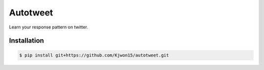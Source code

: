 Autotweet
---------

Learn your response pattern on twitter.

Installation
============

.. code-block:: console

   $ pip install git+https://github.com/Kjwon15/autotweet.git
